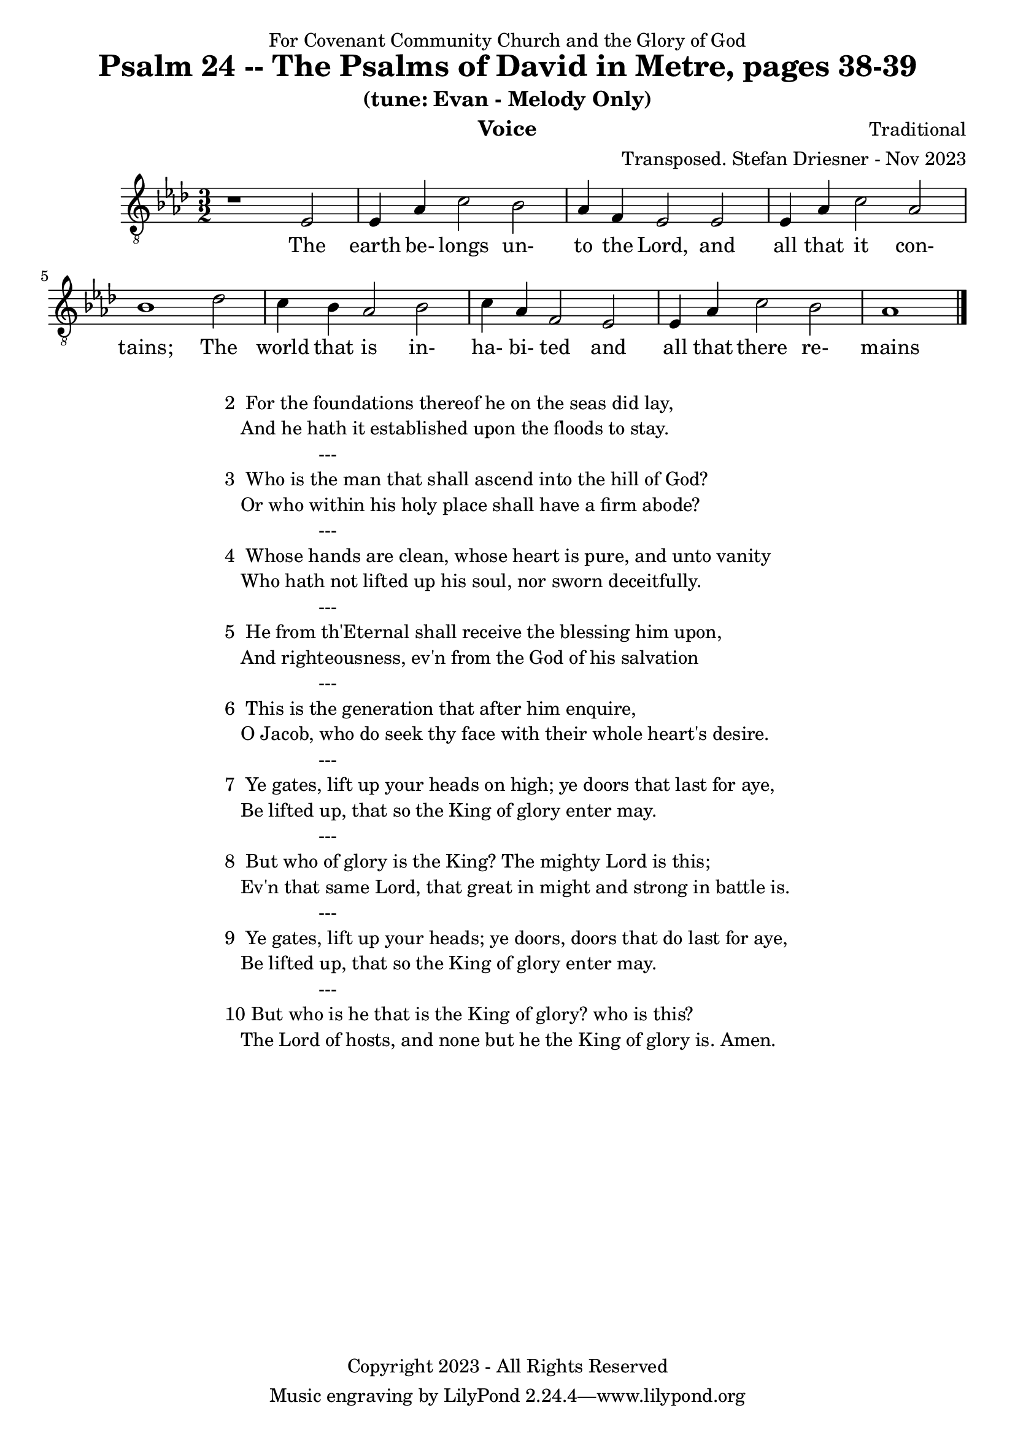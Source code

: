 \version "2.24.1"
\language "english"

% force .mid extension for MIDI file output
#(ly:set-option 'midi-extension "mid")

\header {
  dedication = "For Covenant Community Church and the Glory of God"
  title = "Psalm 24 -- The Psalms of David in Metre, pages 38-39"
  subtitle = "(tune: Evan - Melody Only)"
  instrument = "Voice"
  composer = "Traditional"
  arranger = "Transposed. Stefan Driesner - Nov 2023"
  meter = ""
  copyright = "Copyright 2023 - All Rights Reserved"
}

global = {
  \key af \major
  \numericTimeSignature
  \time 3/2
}

versesVoice = \lyricmode {
  % Verse 1
  The earth be- longs un- to the Lord,
  and all that it con- tains;
  The world that is in- ha- bi- ted
  and all that there re- mains
}

SoloVoice = \relative c {
  \global
  \dynamicUp
  % Music follows here.
  {
    r1                               <    ef  >2 |
    % Verse 1
    <    ef >4 <    af >4 <    c >2  <    bf >2 | <    af >4 <     f >4 <    ef >2  <    ef >2 |
    <    ef >4 <    af >4 <    c >2  <    af >2 | <    bf >1                        <    df >2 |
    <    c  >4 <    bf >4 <   af >2  <    bf >2 | <    c  >4 <    af >4 <     f >2  <    ef >2 |
    <    ef >4 <    af >4 <   c  >2  <    bf >2 | <    af >1                             \bar "|."
  }
}

SoloVoicePart = \new Staff \with {
  midiInstrument = "Voice Oohs"
} { \clef "treble_8" \SoloVoice }
\addlyrics { \versesVoice }

\score {
  <<
    \SoloVoicePart
  >>
  \layout { }
  \midi {
    \context {
      \Score
      tempoWholesPerMinute = #(ly:make-moment 100 2)
    }
  }
}

\markup {
  \fill-line {
    {
      \column {
        \left-align {
  	  "2  For the foundations thereof he on the seas did lay,"
	  "   And he hath it established upon the floods to stay."
	  "                  ---"
	  "3  Who is the man that shall ascend into the hill of God?"
  	  "   Or who within his holy place shall have a firm abode?"
	  "                  ---"
	  "4  Whose hands are clean, whose heart is pure, and unto vanity"
	  "   Who hath not lifted up his soul, nor sworn deceitfully."
	  "                  ---"
	  "5  He from th'Eternal shall receive the blessing him upon,"
	  "   And righteousness, ev'n from the God of his salvation"
	  "                  ---"
	  "6  This is the generation that after him enquire,"
	  "   O Jacob, who do seek thy face with their whole heart's desire."
	  "                  ---"
	  "7  Ye gates, lift up your heads on high; ye doors that last for aye,"
	  "   Be lifted up, that so the King of glory enter may."
	  "                  ---"
	  "8  But who of glory is the King? The mighty Lord is this;"
	  "   Ev'n that same Lord, that great in might and strong in battle is."
	  "                  ---"
	  "9  Ye gates, lift up your heads; ye doors, doors that do last for aye,"
	  "   Be lifted up, that so the King of glory enter may."
	  "                  ---"
	  "10 But who is he that is the King of glory? who is this?"
	  "   The Lord of hosts, and none but he the King of glory is. Amen."
        }
      }
    }
  }
}